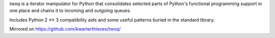 *twoq* is a iterator manipulator for Python that consolidates selected 
parts of Python's functional programming support in one place and chains it to
incoming and outgoing queues.

Includes Python 2 <-> 3 compatibility aids and some useful patterns buried in
the standard library.

Mirrored on https://github.com/kwarterthieves/twoq/